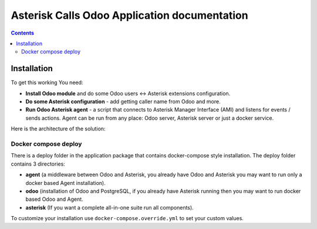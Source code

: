 ===============================================
 Asterisk Calls Odoo Application documentation
===============================================

.. contents::
   :depth: 4


Installation
------------
To get this working You need:

* **Install Odoo module** and do some Odoo users <-> Asterisk extensions configuration.
* **Do some Asterisk configuration** - add getting caller name from Odoo and more.
* **Run Odoo Asterisk agent** - a script that connects to Asterisk Manager
  Interface (AMI) and listens for events / sends actions. Agent can be run
  from any place: Odoo server, Asterisk server or just a docker service.

Here is the architecture of the solution:

.. image:: img/asterisk_calls_dia.png
   :width: 800px

Docker compose deploy
#####################
There is a deploy folder in the application package that contains docker-compose style installation.
The deploy folder contains 3 directories:

- **agent** (a middleware between Odoo and Asterisk, you already have 
  Odoo and Asterisk you may want to run only a docker based Agent installation).
- **odoo** (installation of Odoo and PostgreSQL, if you already have  
  Asterisk running then you may want to run docker based Odoo and Agent.
- **asterisk** (If you want a complete all-in-one suite run all components).

To customize your installation use ``docker-compose.override.yml`` to set your custom values.

